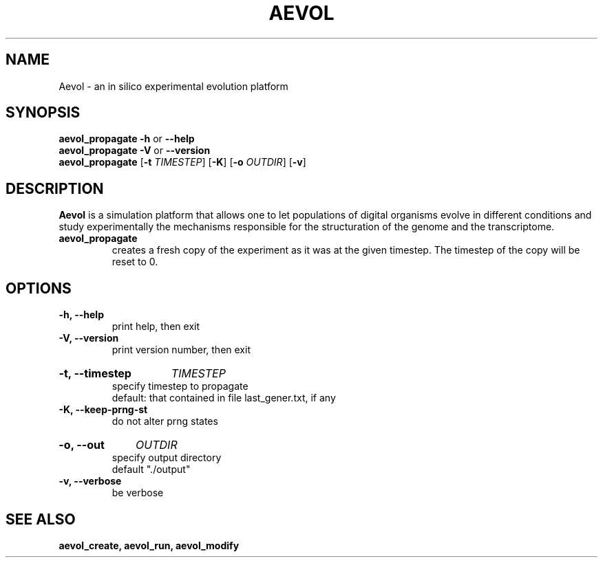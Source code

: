 ./"test with man -l <file>
.TH AEVOL "1" "June 2016" "aevol 5.0 beta8" "User Manual"
.SH NAME
Aevol \- an in silico experimental evolution platform
.SH SYNOPSIS
.B aevol_propagate \-h
or
.B \-\-help
.br
.B aevol_propagate \-V
or
.B \-\-version
.br
.B aevol_propagate \fR[\fB\-t\fI TIMESTEP\fR] \fR[\fB\-K\fR] \fR[\fB\-o\fI OUTDIR\fR] \fR[\fB\-v\fR]
.SH DESCRIPTION
.B Aevol
is a simulation platform that allows one to let populations of digital organisms evolve in different conditions and study experimentally the mechanisms responsible for the structuration of the genome and the transcriptome.
.TP
.B aevol_propagate
creates a fresh copy of the experiment as it was at the given timestep. The timestep of the copy will be reset to 0.
.SH OPTIONS
.TP
.B \-h, \-\-help
print help, then exit
.TP
.B \-V, \-\-version
print version number, then exit
.HP
.B \-t, \-\-timestep
.I TIMESTEP
.br
specify timestep to propagate
.br
default: that contained in file last_gener.txt, if any
.TP
.B \-K, \-\-keep-prng-st
.br
do not alter prng states
.HP
.B \-o, \-\-out
.I OUTDIR
.br
specify output directory
.br
default "./output"
.TP
.B \-v, \-\-verbose
be verbose
.SH "SEE ALSO"
.B aevol_create, aevol_run, aevol_modify
